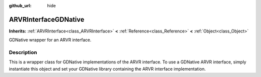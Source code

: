 :github_url: hide

.. Generated automatically by RebelEngine/tools/scripts/rst_from_xml.py
.. DO NOT EDIT THIS FILE, but the ARVRInterfaceGDNative.xml source instead.
.. The source is found in docs or modules/<name>/docs.

.. _class_ARVRInterfaceGDNative:

ARVRInterfaceGDNative
=====================

**Inherits:** :ref:`ARVRInterface<class_ARVRInterface>` **<** :ref:`Reference<class_Reference>` **<** :ref:`Object<class_Object>`

GDNative wrapper for an ARVR interface.

Description
-----------

This is a wrapper class for GDNative implementations of the ARVR interface. To use a GDNative ARVR interface, simply instantiate this object and set your GDNative library containing the ARVR interface implementation.

.. |virtual| replace:: :abbr:`virtual (This method should typically be overridden by the user to have any effect.)`
.. |const| replace:: :abbr:`const (This method has no side effects. It doesn't modify any of the instance's member variables.)`
.. |vararg| replace:: :abbr:`vararg (This method accepts any number of arguments after the ones described here.)`
